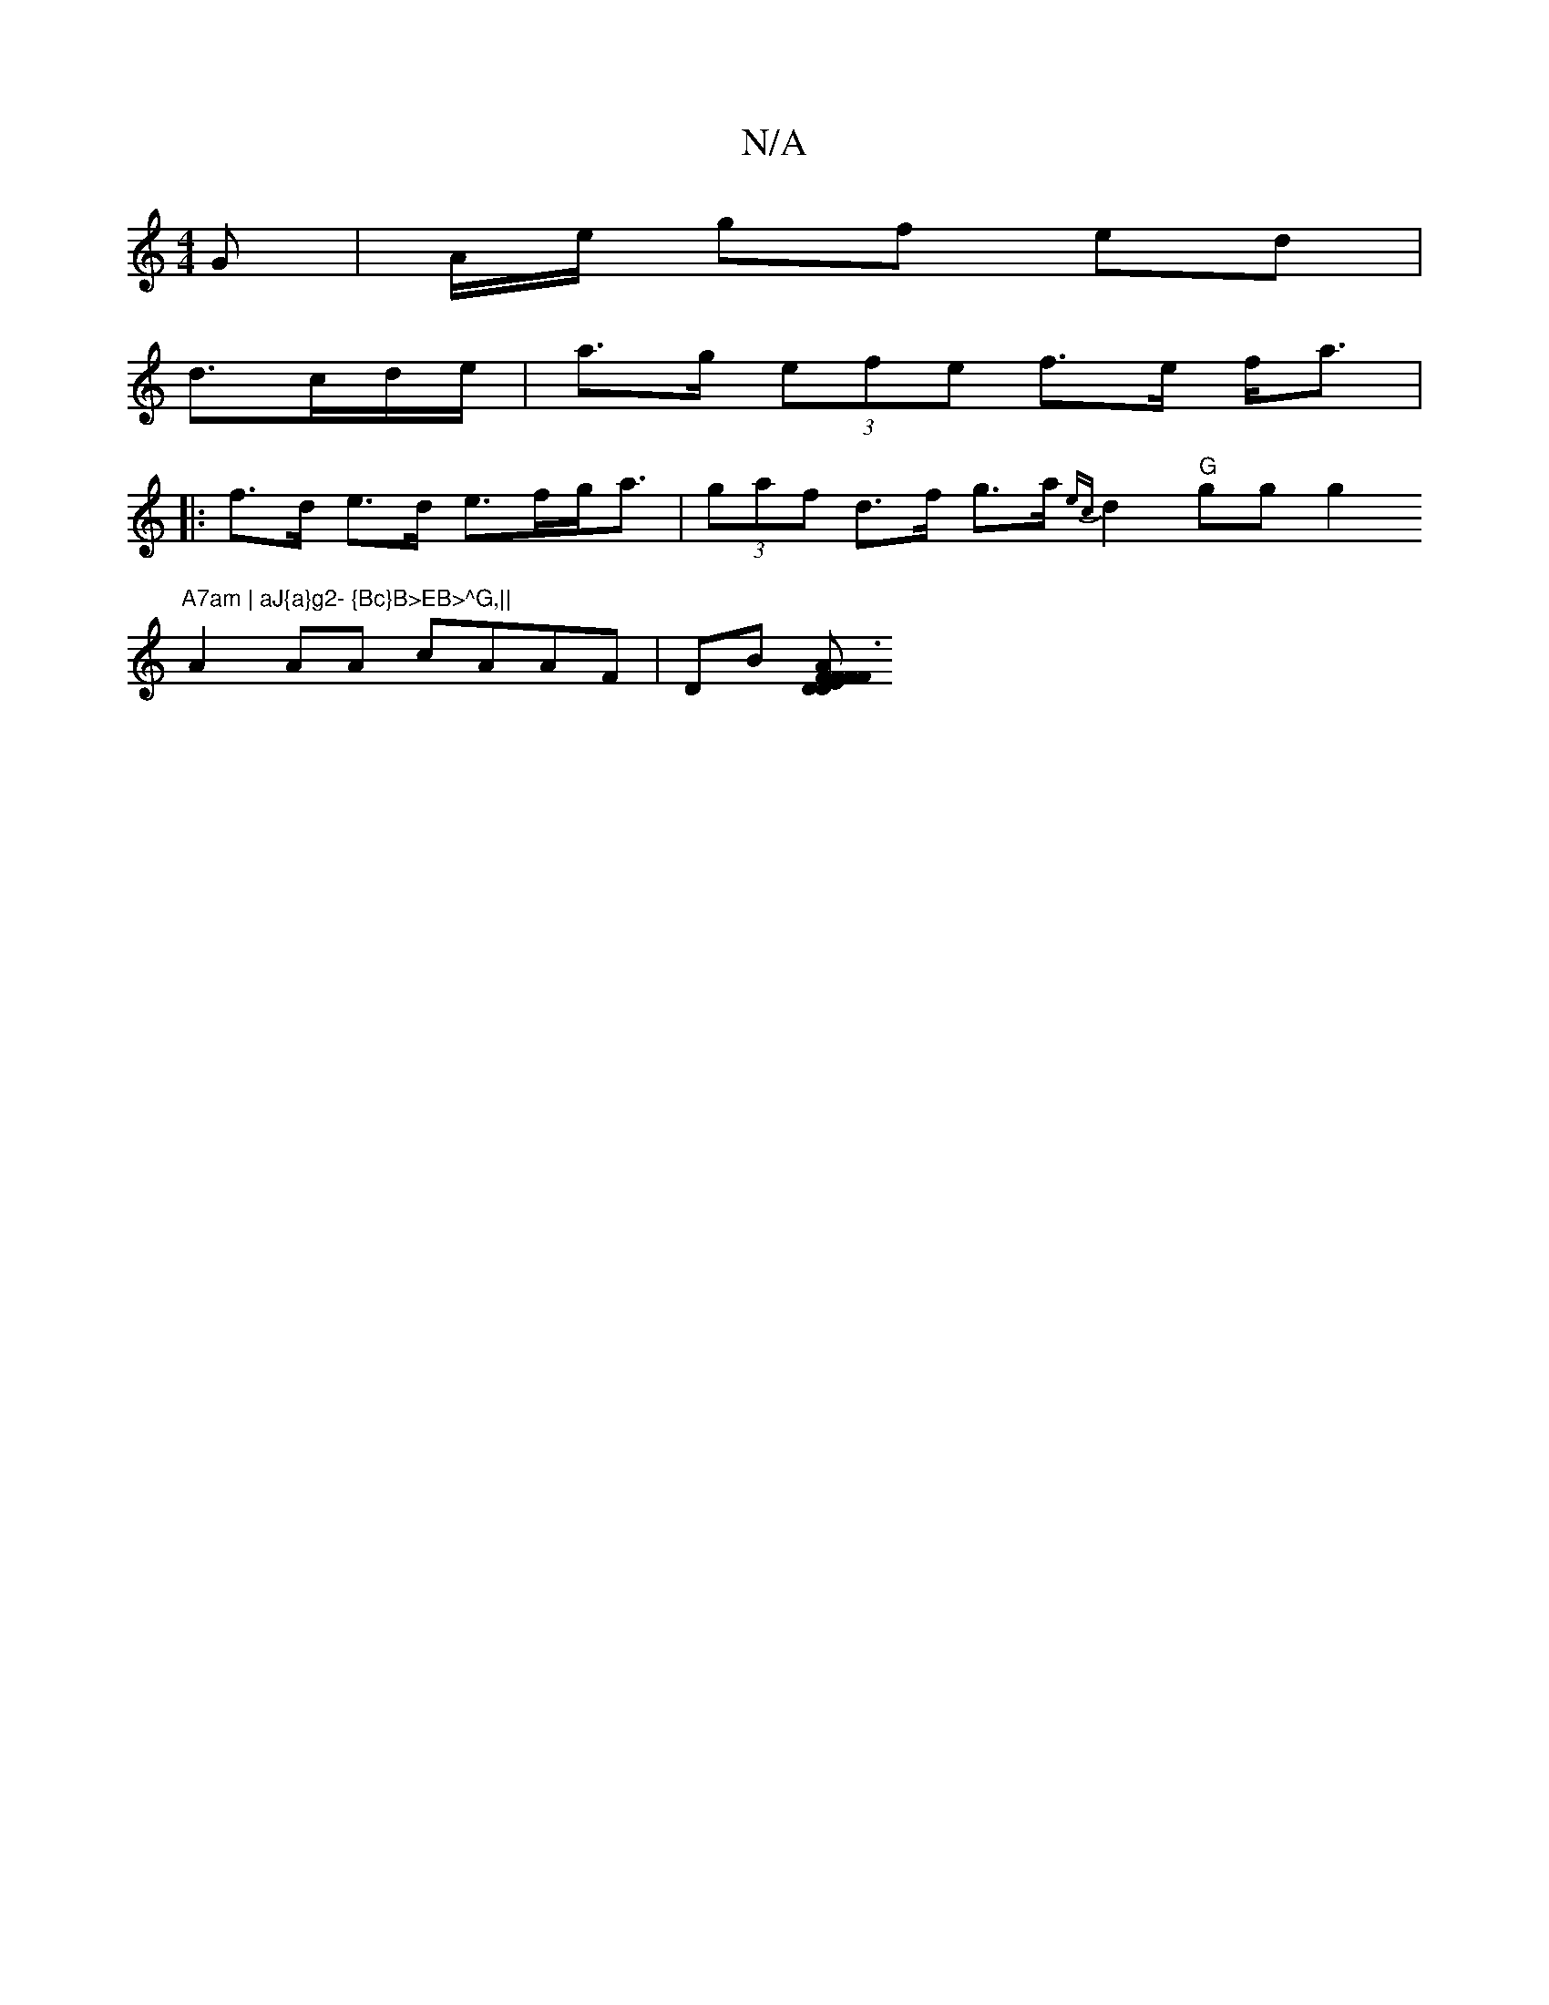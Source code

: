 X:1
T:N/A
M:4/4
R:N/A
K:Cmajor
 G | A/2e/2 gf ed|
d3/c/d/e/ | a>g (3efe f>e f<a|
|: f>d e>d e>fg<a |(3gaf d>f g>a{ec}d2 "G"ggg2"A7am | aJ{a}g2- {Bc}B>EB>^G,||
A2 AA cAAF |DB (3[DDFA2}F2E|F3 DDD|B,2D2 D4|A2F2 FAdf|Agfd dAFA|G2 AG F2